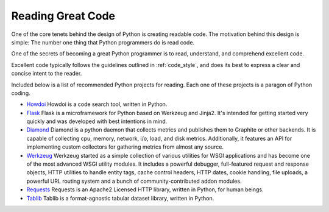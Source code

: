 Reading Great Code
==================

.. image:: /_static/photos/34689452831_93d7fd0571_k_d.jpg

One of the core tenets behind the design of Python is creating
readable code. The motivation behind this design is simple: The number
one thing that Python programmers do is read code.

One of the secrets of becoming a great Python programmer is to read,
understand, and comprehend excellent code.

Excellent code typically follows the guidelines outlined in
:ref:`code_style`, and does its best to express a clear and concise
intent to the reader.

Included below is a list of recommended Python projects for
reading. Each one of these projects is a paragon of Python coding.

- `Howdoi <https://github.com/gleitz/howdoi>`_
  Howdoi is a code search tool, written in Python.

- `Flask <https://github.com/mitsuhiko/flask>`_
  Flask is a microframework for Python based on Werkzeug and Jinja2.
  It's intended for getting started very quickly and was developed with
  best intentions in mind.

- `Diamond <https://github.com/python-diamond/Diamond>`_
  Diamond is a python daemon that collects metrics
  and publishes them to Graphite or other backends.
  It is capable of collecting cpu, memory, network, i/o, load, and disk metrics.
  Additionally, it features an API for implementing custom collectors
  for gathering metrics from almost any source.

- `Werkzeug <https://github.com/mitsuhiko/werkzeug>`_
  Werkzeug started as a simple collection of various utilities for WSGI
  applications and has become one of the most advanced WSGI utility modules.
  It includes a powerful debugger, full-featured request and response objects,
  HTTP utilities to handle entity tags, cache control headers, HTTP dates,
  cookie handling, file uploads, a powerful URL routing system and a bunch
  of community-contributed addon modules.

- `Requests <https://github.com/kennethreitz/requests>`_
  Requests is an Apache2 Licensed HTTP library, written in Python,
  for human beings.

- `Tablib <https://github.com/kennethreitz/tablib>`_
  Tablib is a format-agnostic tabular dataset library, written in Python.


.. todo:: Include code examples of exemplary code from each of the projects listed. Explain why it is excellent code. Use complex examples.

.. todo:: Explain techniques to rapidly identify data structures, algorithms and determine what the code is doing.
